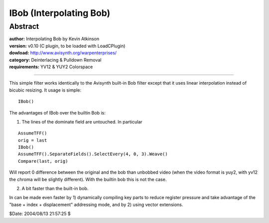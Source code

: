 
IBob (Interpolating Bob)
========================


Abstract
--------

| **author:** Interpolating Bob by Kevin Atkinson
| **version:** v0.10 (C plugin, to be loaded with LoadCPlugin)
| **dowload:** `<http://www.avisynth.org/warpenterprises/>`_
| **category:** Deinterlacing & Pulldown Removal
| **requirements:** YV12 &  YUY2 Colorspace

--------

This simple filter works identically to the Avisynth built-in Bob filter
except that it uses linear interpolation instead of bicubic resizing.
It usage is simple:

::

    IBob()

The advantages of IBob over the builtin Bob is:

1) The lines of the dominate field are untouched. In particular

::

    AssumeTFF()
    orig = last
    IBob()
    AssumeTFF().SeparateFields().SelectEvery(4, 0, 3).Weave()
    Compare(last, orig)

Will report 0 difference between the original and the bob than unbobbed video
(when the video format is yuy2, with yv12 the chroma will be slightly
different). With the builtin bob this is not the case.

2) A bit faster than the built-in bob.

In can be made even faster by 1) dynamically compiling key parts to reduce
register pressure and take advantage of the "base + index + displacement"
addressing mode, and by 2) using vector extensions.

$Date: 2004/08/13 21:57:25 $

